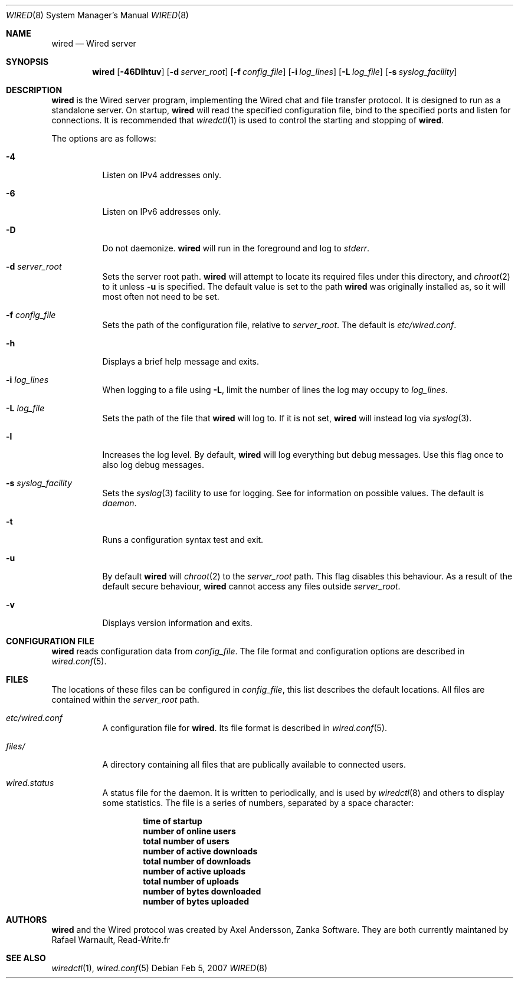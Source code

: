 .\" wired.8
.\"
.\" Copyright (c) 2003-2007 Axel Andersson
.\" Copyright (c) 2011-2019 Rafael Warnault
.\" All rights reserved.
.\"
.\" Redistribution and use in source and binary forms, with or without
.\" modification, are permitted provided that the following conditions
.\" are met:
.\" 1. Redistributions of source code must retain the above copyright
.\"    notice, and the entire permission notice in its entirety,
.\"    including the disclaimer of warranties.
.\" 2. Redistributions in binary form must reproduce the above copyright
.\"    notice, this list of conditions and the following disclaimer in the
.\"    documentation and/or other materials provided with the distribution.
.\"
.\" THIS SOFTWARE IS PROVIDED ``AS IS'' AND ANY EXPRESS OR IMPLIED WARRANTIES,
.\" INCLUDING, BUT NOT LIMITED TO, THE IMPLIED WARRANTIES OF MERCHANTABILITY
.\" AND FITNESS FOR A PARTICULAR PURPOSE ARE DISCLAIMED.  IN NO EVENT SHALL
.\" MARCUS D. WATTS OR CONTRIBUTORS BE LIABLE FOR ANY DIRECT, INDIRECT,
.\" INCIDENTAL, SPECIAL, EXEMPLARY, OR CONSEQUENTIAL DAMAGES (INCLUDING,
.\" BUT NOT LIMITED TO, PROCUREMENT OF SUBSTITUTE GOODS OR SERVICES; LOSS
.\" OF USE, DATA, OR PROFITS; OR BUSINESS INTERRUPTION) HOWEVER CAUSED AND
.\" ON ANY THEORY OF LIABILITY, WHETHER IN CONTRACT, STRICT LIABILITY, OR
.\" TORT (INCLUDING NEGLIGENCE OR OTHERWISE) ARISING IN ANY WAY OUT OF THE
.\" USE OF THIS SOFTWARE, EVEN IF ADVISED OF THE POSSIBILITY OF SUCH DAMAGE.
.\"
.Dd Feb 5, 2007
.Dt WIRED 8
.Os
.Sh NAME
.Nm wired
.Nd Wired server
.Sh SYNOPSIS
.Nm wired
.Op Fl 46Dlhtuv
.Op Fl d Ar server_root
.Op Fl f Ar config_file
.Op Fl i Ar log_lines
.Op Fl L Ar log_file
.Op Fl s Ar syslog_facility
.Sh DESCRIPTION
.Nm wired
is the Wired server program, implementing the Wired chat and file transfer protocol. It is designed to run as a standalone server. On startup,
.Nm wired
will read the specified configuration file, bind to the specified ports and listen for connections. It is recommended that
.Xr wiredctl 1
is used to control the starting and stopping of
.Nm wired .
.Pp
The options are as follows:
.Pp
.Bl -tag -width Ds
.It Fl 4
Listen on IPv4 addresses only.
.It Fl 6
Listen on IPv6 addresses only.
.It Fl D
Do not daemonize.
.Nm wired
will run in the foreground and log to
. Va stderr .
.It Fl d Ar server_root
Sets the server root path.
.Nm wired
will attempt to locate its required files under this directory, and
.Xr chroot 2
to it unless
.Fl u
is specified. The default value is set to the path
.Nm wired
was originally installed as, so it will most often not need to be set.
.It Fl f Ar config_file
Sets the path of the configuration file, relative to
.Va server_root .
The default is
.Pa etc/wired.conf .
.It Fl h
Displays a brief help message and exits.
.It Fl i Ar log_lines
When logging to a file using
.Fl L ,
limit the number of lines the log may occupy to
.Ar log_lines .
.It Fl L Ar log_file
Sets the path of the file that
.Nm wired
will log to. If it is not set,
.Nm wired
will instead log via
.Xr syslog 3 .
.It Fl l
Increases the log level. By default,
.Nm wired
will log everything but debug messages. Use this flag once to also log debug messages.
.It Fl s Ar syslog_facility
Sets the
.Xr syslog 3
facility to use for logging. See
for information on possible values. The default is
.Va daemon .
.It Fl t
Runs a configuration syntax test and exit.
.It Fl u
By default
.Nm wired
will
.Xr chroot 2
to the
.Va server_root
path. This flag disables this behaviour. As a result of the default secure behaviour,
.Nm wired
cannot access any files outside
.Va server_root .
.It Fl v
Displays version information and exits.
.El
.Sh CONFIGURATION FILE
.Nm wired
reads configuration data from
.Va config_file .
The file format and configuration options are described in
.Xr wired.conf 5 .
.Sh FILES
The locations of these files can be configured in
.Va config_file ,
this list describes the default locations. All files are contained within the
.Va server_root
path.
.Bl -tag -width Ds
.It Pa etc/wired.conf
A configuration file for
.Nm wired .
Its file format is described in
.Xr wired.conf 5 .
.It Pa files/
A directory containing all files that are publically available to connected users.
.It Pa wired.status
A status file for the daemon. It is written to periodically, and is used by
.Xr wiredctl 8
and others to display some statistics. The file is a series of numbers, separated by a space character:
.Pp
.Dl time of startup
.Dl number of online users
.Dl total number of users
.Dl number of active downloads
.Dl total number of downloads
.Dl number of active uploads
.Dl total number of uploads
.Dl number of bytes downloaded
.Dl number of bytes uploaded
.Pp
.Sh AUTHORS
.Nm wired
and the Wired protocol was created by Axel Andersson, Zanka Software. They are both currently 
maintaned by Rafael Warnault, Read-Write.fr
.Sh SEE ALSO
.Xr wiredctl 1 ,
.Xr wired.conf 5
